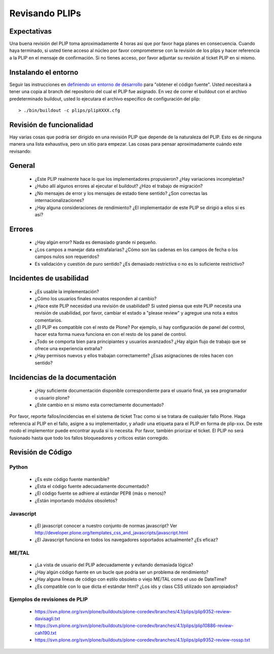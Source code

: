 .. -*- coding: utf-8 -*-

Revisando PLIPs
===============

Expectativas
------------
Una buena revisión del PLIP toma aproximadamente 4 horas así que por favor haga planes en consecuencia. Cuando haya terminado, si usted tiene acceso al núcleo por favor comprometerse con la revisión de los plips y hacer referencia a la PLIP en el mensaje de confirmación. Si no tienes acceso, por favor adjuntar su revisión al ticket PLIP en si mismo.

Instalando el entorno
---------------------
Seguir las instrucciones en `definiendo un entorno de desarrollo <https://dev.plone.org/wiki/DevelopmentEnvironment>`_ para "obtener el código fuente". Usted necesitará a tener una copia al branch del repositorio del cual el PLIP fue asignado. En vez de correr el buildout con el archivo predeterminado buildout, usted lo ejecutara el archivo especifico de configuración del plip::

  > ./bin/buildout -c plips/plipXXXX.cfg

Revisión de funcionalidad
-------------------------
Hay varias cosas que podría ser dirigido en una revisión PLIP que depende de la naturaleza del PLIP. Esto es de ninguna manera una lista exhaustiva, pero un sitio para empezar. Las cosas para pensar aproximadamente cuándo este revisando:

General
-------
 * ¿Este PLIP realmente hace lo que los implementadores propusieron? ¿Hay variaciones incompletas? 
 * ¿Hubo allí algunos errores al ejecutar el buildout? ¿Hizo el trabajo de migración?
 * ¿No mensajes de error y los mensajes de estado tiene sentido? ¿Son correctas las internacionalizaciones?
 * ¿Hay alguna consideraciones de rendimiento? ¿El implementador de este PLIP se dirigió a ellos si es así?

Errores
-------
 * ¿Hay algún error? Nada es demasiado grande ni pequeño.
 * ¿Los campos a manejar data estrafalarias? ¿Cómo son las cadenas en los campos de fecha o los campos nulos son requeridos?
 * Es validación y cuestión de puro sentido? ¿Es demasiado restrictiva o no es lo suficiente restrictivo?

Incidentes de usabilidad
------------------------
 * ¿Es usable la implementación? 
 * ¿Cómo los usuarios finales novatos responden al cambio? 
 * ¿Hace este PLIP necesidad una revisión de usabilidad? Si usted piensa que este PLIP necesita una revisión de usabilidad, por favor, cambiar el estado a "please review" y agregue una nota a estos comentarios. 
 * ¿El PLIP es compatible con el resto de Plone? Por ejemplo, si hay configuración de panel del control, hacer esta forma nueva funciona en con el resto de los panel de control. 
 * ¿Todo se comporta bien para principiantes y usuarios avanzados? ¿Hay algún flujo de trabajo que se ofrece una experiencia extraña?
 * ¿Hay permisos nuevos y ellos trabajan correctamente? ¿Esas asignaciones de roles hacen con sentido?

Incidencias de la documentación
-------------------------------
 * ¿Hay suficiente documentación disponible correspondiente para el usuario final, ya sea programador o usuario plone?
 * ¿Este cambio en si mismo esta correctamente documentado?

Por favor, reporte fallos/incidencias en el sistema de ticket Trac como si se tratara de cualquier fallo Plone. Haga referencia al PLIP en el fallo, asigne a su implementador, y añadir una etiqueta para el PLIP en forma de plip-xxx. De este modo el implementor puede encontrar ayuda si lo necesita. Por favor, también priorizar el ticket. El PLIP no será fusionado hasta que todo los fallos bloqueadores y críticos están corregido.

Revisión de Código
------------------

Python
^^^^^^
 * ¿Es este código fuente mantenible?
 * ¿Esta el código fuente adecuadamente documentado?
 * ¿El código fuente se adhiere al estándar PEP8 (más o menos)?
 * ¿Están importando módulos obsoletos?

Javascript
^^^^^^^^^^
 * ¿El javascript conocer a nuestro conjunto de normas javascript? Ver http://developer.plone.org/templates_css_and_javascripts/javascript.html
 * ¿El Javascript funciona en todos los navegadores soportados actualmente? ¿Es eficaz? 

ME/TAL
^^^^^^
 * ¿La vista de usuario del PLIP adecuadamente y evitando demasiada lógica?
 * ¿Hay algún código fuente en un bucle que podría ser un problema de rendimiento?
 * ¿Hay alguna líneas de código con estilo obsoleto o viejo ME/TAL como el uso de DateTime?
 * ¿Es compatible con lo que dicta el estándar html? ¿Los ids y class CSS utilizado son apropiados?

Ejemplos de revisiones de PLIP
^^^^^^^^^^^^^^^^^^^^^^^^^^^^^^
 * https://svn.plone.org/svn/plone/buildouts/plone-coredev/branches/4.1/plips/plip9352-review-davisagli.txt
 * https://svn.plone.org/svn/plone/buildouts/plone-coredev/branches/4.1/plips/plip10886-review-cah190.txt
 * https://svn.plone.org/svn/plone/buildouts/plone-coredev/branches/4.1/plips/plip9352-review-rossp.txt
